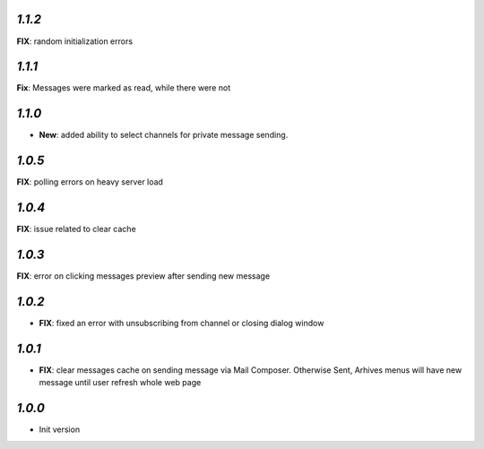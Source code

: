`1.1.2`
-------

**FIX**: random initialization errors

`1.1.1`
-------

**Fix**: Messages were marked as read, while there were not

`1.1.0`
-------
- **New**: added ability to select channels for private message sending.

`1.0.5`
-------
**FIX**: polling errors on heavy server load

`1.0.4`
-------
**FIX**: issue related to clear cache

`1.0.3`
-------
**FIX**: error on clicking messages preview after sending new message

`1.0.2`
-------

- **FIX**: fixed an error with unsubscribing from channel or closing dialog window

`1.0.1`
-------

- **FIX**: clear messages cache on sending message via Mail Composer. Otherwise Sent, Arhives menus will have new message until user refresh whole web page

`1.0.0`
-------

- Init version
